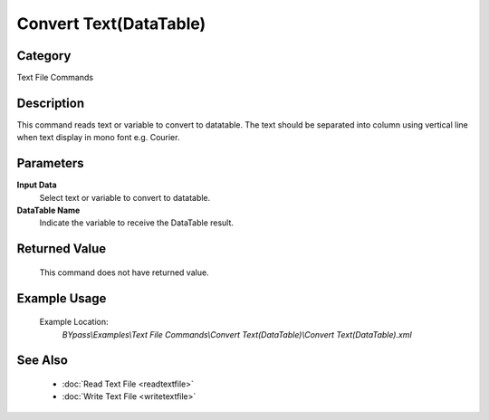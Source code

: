 Convert Text(DataTable)
=======================

Category
--------
Text File Commands

Description
-----------

This command reads text or variable to convert to datatable. The text should be separated into column using vertical line when text display in mono font e.g. Courier.

Parameters
----------

**Input Data**
	Select text or variable to convert to datatable. 

**DataTable Name**
	Indicate the variable to receive the DataTable result.



Returned Value
--------------
	This command does not have returned value.

Example Usage
-------------

	Example Location:  
		`BYpass\\Examples\\Text File Commands\\Convert Text(DataTable)\\Convert Text(DataTable).xml`

See Also
--------
	- :doc:`Read Text File <readtextfile>`
	- :doc:`Write Text File <writetextfile>`
	

	
